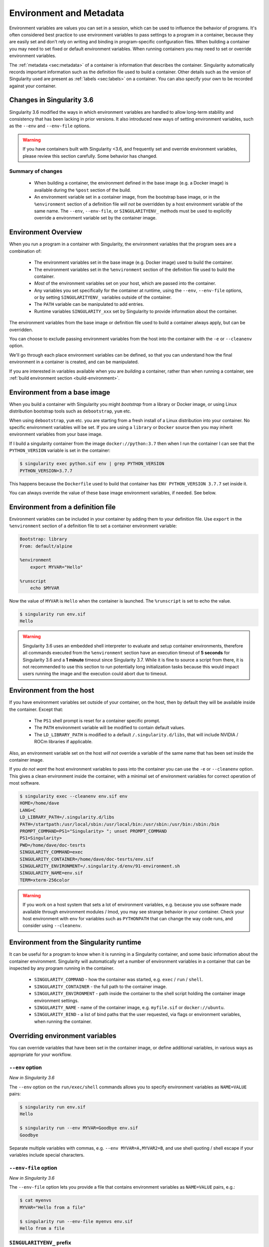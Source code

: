 .. _environment-and-metadata:

========================
Environment and Metadata
========================

.. _sec:envandmetadata:

Environment variables are values you can set in a session, which can
be used to influence the behavior of programs. It's often considered
best practice to use environment variables to pass settings to a
program in a container, because they are easily set and don't rely on
writing and binding in program-specific configuration files. When
building a container you may need to set fixed or default environment
variables. When running containers you may need to set or override
environment variables.

The :ref:`metadata <sec:metadata>` of a container is information that
describes the container. Singularity automatically records important
information such as the definition file used to build a
container. Other details such as the version of Singularity used are
present as :ref:`labels <sec:labels>` on a container. You can also
specify your own to be recorded against your container.

--------------------------
Changes in Singularity 3.6
--------------------------

Singularity 3.6 modified the ways in which environment variables
are handled to allow long-term stability and consistency that has
been lacking in prior versions. It also introduced new ways of setting
environment variables, such as the ``--env`` and ``--env-file``
options.

.. warning::

   If you have containers built with Singularity <3.6, and frequently
   set and override environment variables, please review this section
   carefully. Some behavior has changed.

Summary of changes
------------------

 - When building a container, the environment defined in the base
   image (e.g. a Docker image) is available during the ``%post``
   section of the build.
 - An environment variable set in a container image, from the
   bootstrap base image, or in the ``%environment`` section of a
   definition file *will not* be overridden by a host environment
   variable of the same name. The ``--env``, ``--env-file``, or
   ``SINGULARITYENV_`` methods must be used to explicitly override a
   environment variable set by the container image.


--------------------
Environment Overview
--------------------

When you run a program in a container with Singularity, the
environment variables that the program sees are a combination of:

 - The environment variables set in the base image (e.g. Docker image)
   used to build the container.
 - The environment variables set in the ``%environment`` section of
   the definition file used to build the container.
 - *Most* of the environment variables set on your host, which are
   passed into the container.
 - Any variables you set specifically for the container at runtime,
   using the ``--env``, ``--env-file`` options, or by setting
   ``SINGULARITYENV_`` variables outside of the container.
 - The ``PATH`` variable can be manipulated to add entries.
 - Runtime variables ``SINGULARITY_xxx`` set by Singularity to provide
   information about the container.

The environment variables from the base image or definition file used
to build a container always apply, but can be overridden.

You can choose to exclude passing environment variables from the host
into the container with the ``-e`` or ``--cleanenv``
option.

We'll go through each place environment variables can be defined, so
that you can understand how the final environment in a container is
created, and can be manipulated.

If you are interested in variables available when you are *building* a
container, rather than when running a container, see :ref:`build
environment section <build-environment>`.

-----------------------------
Environment from a base image
-----------------------------

When you build a container with Singularity you might *bootstrap* from
a library or Docker image, or using Linux distribution bootstrap tools
such as ``debootstrap``, ``yum`` etc.

When using ``debootstrap``, ``yum`` etc. you are starting from a fresh
install of a Linux distribution into your container. No specific
environment variables will be set. If you are using a ``library`` or
``Docker`` source then you may inherit environment variables from your
base image.

If I build a singularity container from the image
``docker://python:3.7`` then when I run the container I can see that
the ``PYTHON_VERSION`` variable is set in the container:

.. code-block::

   $ singularity exec python.sif env | grep PYTHON_VERSION
   PYTHON_VERSION=3.7.7

This happens because  the ``Dockerfile`` used to build  that container has
``ENV PYTHON_VERSION 3.7.7`` set inside it.

You can always override the value of these base image environment
variables, if needed. See below.

----------------------------------
Environment from a definition file
----------------------------------

Environment variables can be included in your container by adding them
to your definition file. Use ``export`` in the ``%environment``
section of a definition file to set a container environment variable:

.. code-block:: singularity

        Bootstrap: library
        From: default/alpine

        %environment
            export MYVAR="Hello"

        %runscript
            echo $MYVAR


Now the value of ``MYVAR`` is ``Hello`` when the container
is launched. The ``%runscript`` is set to echo the value.

.. code-block::

   $ singularity run env.sif 
   Hello

.. warning::
   Singularity 3.6 uses an embedded shell interpreter to evaluate and setup container
   environments, therefore all commands executed from the ``%environment`` section have
   an execution timeout of **5 seconds** for Singularity 3.6 and a **1 minute** timeout since
   Singularity 3.7. While it is fine to source a script from there, it is not recommended
   to use this section to run potentially long initialization tasks because this would
   impact users running the image and the execution could abort due to timeout.

-------------------------
Environment from the host
-------------------------

If you have environment variables set outside of your container, on
the host, then by default they will be available inside the
container. Except that:

 - The ``PS1`` shell prompt is reset for a container specific prompt.
 - The ``PATH`` environment variable will be modified to contain default values.
 - The ``LD_LIBRARY_PATH`` is modified to a default
   ``/.singularity.d/libs``, that will include NVIDIA / ROCm libraries
   if applicable.

Also, an environment variable set on the host *will not* override a
variable of the same name that has been set inside the container image.
   
If you *do not want* the host environment variables to pass into the
container you can use the ``-e`` or ``--cleanenv`` option. This gives
a clean environment inside the container, with a minimal set of
environment variables for correct operation of most software.

.. code-block::

   $ singularity exec --cleanenv env.sif env
   HOME=/home/dave
   LANG=C
   LD_LIBRARY_PATH=/.singularity.d/libs
   PATH=/startpath:/usr/local/sbin:/usr/local/bin:/usr/sbin:/usr/bin:/sbin:/bin
   PROMPT_COMMAND=PS1="Singularity> "; unset PROMPT_COMMAND
   PS1=Singularity> 
   PWD=/home/dave/doc-tesrts
   SINGULARITY_COMMAND=exec
   SINGULARITY_CONTAINER=/home/dave/doc-tesrts/env.sif
   SINGULARITY_ENVIRONMENT=/.singularity.d/env/91-environment.sh
   SINGULARITY_NAME=env.sif
   TERM=xterm-256color


.. warning::

   If you work on a host system that sets a lot of environment
   variables, e.g. because you use software made available through
   environment modules / lmod, you may see strange behavior in your
   container. Check your host environment with ``env`` for variables
   such as ``PYTHONPATH`` that can change the way code runs, and
   consider using ``--cleanenv``.

----------------------------------------
Environment from the Singularity runtime
----------------------------------------

It can be useful for a program to know when it is running in a
Singularity container, and some basic information about the container
environment. Singularity will automatically set a number of
environment variables in a container that can be inspected by any
program running in the container.

  - ``SINGULARITY_COMMAND`` - how the container was started,
    e.g. ``exec`` / ``run`` / ``shell``.
  - ``SINGULARITY_CONTAINER`` - the full path to the container image.
  - ``SINGULARITY_ENVIRONMENT`` - path inside the container to the
    shell script holding the container image environment settings.
  - ``SINGULARITY_NAME`` - name of the container image,
    e.g. ``myfile.sif`` or ``docker://ubuntu``.
  - ``SINGULARITY_BIND`` - a list of bind paths that the user
    requested, via flags or environment variables, when running the
    container.

   
--------------------------------
Overriding environment variables
--------------------------------

You can override variables that have been set in the container image,
or define additional variables, in various ways as appropriate for
your workflow.

``--env`` option
----------------

*New in Singularity 3.6*

The ``--env`` option on the ``run/exec/shell`` commands allows you to
specify environment variables as ``NAME=VALUE`` pairs:

.. code-block::

   $ singularity run env.sif 
   Hello
   
   $ singularity run --env MYVAR=Goodbye env.sif
   Goodbye

Separate multiple variables with commas, e.g. ``--env
MYVAR=A,MYVAR2=B``, and use shell quoting / shell escape if your
variables include special characters.


``--env-file`` option
---------------------

*New in Singularity 3.6*

The ``--env-file`` option lets you provide a file that contains
environment variables as ``NAME=VALUE`` pairs, e.g.:


.. code-block::

  $ cat myenvs 
  MYVAR="Hello from a file"

  $ singularity run --env-file myenvs env.sif 
  Hello from a file


``SINGULARITYENV_`` prefix
--------------------------

If you export an environment variable on your host called
``SINGULARITYENV_xxx`` *before* you run a container, then it will set
the environment variable ``xxx`` inside the container:

.. code-block::

   $ singularity run env.sif
   Hello

   $ export SINGULARITYENV_MYVAR="Overridden"
   $ singularity run env.sif
   Overridden


Manipulating ``PATH``
---------------------

``PATH`` is a special environment variable that tells a system where
to look for programs that can be run. ``PATH`` contains multiple
filesystem locations (paths) separated by colons. When you ask to run a
program ``myprog``, the system looks through these locations one by
one, until it finds ``myprog``.

To ensure containers work correctly, when a host ``PATH`` might
contain a lot of host-specific locations that are not present in the
container, Singularity will ensure ``PATH`` in the container is set to
a default.

.. code-block::

   /usr/local/sbin:/usr/local/bin:/usr/sbin:/usr/bin:/sbin:/bin

This covers the standard locations for software installed using a
system package manager in most Linux distributions. If you have
software installed elsewhere in the container, then you can override
this by setting ``PATH`` in the container definition ``%environment``
block.

If your container depends on things that are bind mounted into it, or
you have another need to modify the ``PATH`` variable when starting a
container, you can do so with ``SINGULARITYENV_APPEND_PATH`` or
``SINGULARITYENV_PREPEND_PATH``.

If you set a variable on your host called
``SINGULARITYENV_APPEND_PATH`` then its value will be appended
(added to the end) of the ``PATH`` variable in the container.

.. code-block::

   $ singularity exec env.sif sh -c 'echo $PATH'
   /usr/local/sbin:/usr/local/bin:/usr/sbin:/usr/bin:/sbin:/bin

   $ export SINGULARITYENV_APPEND_PATH="/endpath"
   $ singularity exec env.sif sh -c 'echo $PATH'
   /usr/local/sbin:/usr/local/bin:/usr/sbin:/usr/bin:/sbin:/bin:/endpath

Alternatively you could use the ``--env`` option to set a
``APPEND_PATH`` variable, e.g. ``--env APPEND_PATH=/endpath``.

If you set a variable on your host called
``SINGULARITYENV_PREPEND_PATH`` then its value will be prepended
(added to the start) of the ``PATH`` variable in the container.

.. code-block::

   $ singularity exec env.sif sh -c 'echo $PATH'
   /usr/local/sbin:/usr/local/bin:/usr/sbin:/usr/bin:/sbin:/bin

   $ export SINGULARITYENV_PREPEND_PATH="/startpath"
   $ singularity exec env.sif sh -c 'echo $PATH'
   /startpath:/usr/local/sbin:/usr/local/bin:/usr/sbin:/usr/bin:/sbin:/bin

Alternatively you could use the ``--env`` option to set a
``PREPEND_PATH`` variable, e.g. ``--env PREPEND_PATH=/startpath``.


Evaluating container variables
------------------------------

When setting environment variables with ``--env`` etc. you can specify
an escaped variable name, e.g. ``\$PATH`` to evaluate the value of
that variable in the container.

For example, ``--env PATH="\$PATH:/endpath"`` would have the same
effect as ``--env APPEND_PATH="/endpath"``.



Environment Variable Precedence
-------------------------------

When a container is run with Singularity 3.6, the container
environment is constructed in the following order:

  - Clear the environment, keeping just ``HOME`` and ``SINGULARITY_APPNAME``.
  - Take Docker defined environment variables, where Docker was the base image source.
  - If ``PATH`` is not defined set the Singularity default ``PATH`` *or*
  - If ``PATH`` is defined, add any missing path parts from Singularity defaults
  - Take environment variables defined explicitly in the image
    (``%environment``). These can override any previously set values.
  - Set SCIF (``--app``) environment variables
  - Set base environment essential vars (``PS1`` and ``LD_LIBRARY_PATH``)
  - Inject ``SINGULARITYENV_`` / ``--env`` / ``--env-file`` variables
    so they can override or modify any previous values:
  - Source any remaining scripts from ``/singularity.d/env`` 


.. _sec:umask:


--------------------------------
Umask / Default File Permissions
--------------------------------

The ``umask`` value on a Linux system controls the default permissions
for newly created files. It is not an environment variable, but
influences the behavior of programs in the container when they create
new files.

.. note::

   A detailed description of what the ``umask`` is, and how it works
   can be found at `Wikipedia
   <https://en.wikipedia.org/wiki/Umask>`__.

   
Singularity 3.7 and above set the ``umask`` in the container to match
the value outside, unless:

  - The ``--fakeroot`` option is used, in which case a ``0022`` umask
    is set so that ``root`` owned newly created files have expected
    'system default' permissions, and can be accessed by other
    non-root users who may use the same container later.
  - The ``--no-umask`` option is used, in which case a ``0022`` umask
    is set.

.. note::

   In Singularity 3.6 and below a default ``0022`` umask was always applied.


.. _sec:metadata:

------------------
Container Metadata
------------------

Each Singularity container has metadata describing the container, how
it was built, etc. This metadata includes the definition file used to
build the container and labels, which are specific pieces of
information set automatically or explicitly when the container is
built.

For containers that are generated with Singularity version 3.0 and
later, default labels are represented using the `rc1 Label Schema
<http://label-schema.org/rc1/>`_.

.. _sec:labels:

Custom Labels
-------------

You can add custom labels to your container using the ``%labels``
section in a definition file:

.. code-block:: singularity

    Bootstrap: library
    From: ubuntu:latest

    %labels
      OWNER Joana

      
Dynamic Build Time Labels
-------------------------

You may wish to set a label to a value that is not known in advance,
when you are writing the definition file, but can be obtained in the
``%post`` section of your definition file while the container is
building.

Singularity 3.7 and above allow this, through adding labels to the
file defined by the ``SINGULARITY_LABELS`` environment variable in the
``%post`` section:

.. code-block:: singularity
               
    Bootstrap: library
    From: ubuntu:latest

    # These labels take a fixed value in the definition
    %labels
      OWNER Joana

    # We can now also set labels to a value at build time
    %post
      VAL="$(myprog --version)"
      echo "my.label $VAL" >> "$SINGULARITY_LABELS"

Labels must be added to the file one per line, in a ``NAME VALUE`` format,
where the name and value are separated by a space.


Inspecting Metadata
-------------------

.. _inspect-command:

The ``inspect`` command gives you the ability to view the labels and/or
other metadata that were added to your container when it was built.

^^^^^^^^^^^^^^^^^^^^^
``-l``/  ``--labels``
^^^^^^^^^^^^^^^^^^^^^

Running inspect without any options, or with the ``-l`` or
``--labels`` options will display any labels set on the container

.. code-block:: console

    $ singularity inspect ubuntu.sif 
    my.label: version 1.2.3
    OWNER: Joana
    org.label-schema.build-arch: amd64
    org.label-schema.build-date: Thursday_12_November_2020_10:51:59_CST
    org.label-schema.schema-version: 1.0
    org.label-schema.usage.singularity.deffile.bootstrap: library
    org.label-schema.usage.singularity.deffile.from: ubuntu:latest
    org.label-schema.usage.singularity.version: 3.7.0-rc.1
                
We can easily see when the container was built, the source of the base
image, and the exact version of Singularity that was used to build it.

The custom label ``OWNER`` that we set in our definition file is also visible.

^^^^^^^^^^^^^^^^^^^^^^
``-d`` / ``--deffile``
^^^^^^^^^^^^^^^^^^^^^^

The ``-d`` or ``-deffile`` flag shows the definition file(s) that were
used to build the container.

.. code-block:: none

    $ singularity inspect --deffile jupyter.sif

And the output would look like:

.. code-block:: singularity

    Bootstrap: library
    From: debian:9

    %help
        Container with Anaconda 2 (Conda 4.5.11 Canary) and Jupyter Notebook 5.6.0 for Debian 9.x (Stretch).
        This installation is based on Python 2.7.15

    %environment
        JUP_PORT=8888
        JUP_IPNAME=localhost
        export JUP_PORT JUP_IPNAME

    %startscript
        PORT=""
        if [ -n "$JUP_PORT" ]; then
        PORT="--port=${JUP_PORT}"
        fi

        IPNAME=""
        if [ -n "$JUP_IPNAME" ]; then
        IPNAME="--ip=${JUP_IPNAME}"
        fi

        exec jupyter notebook --allow-root ${PORT} ${IPNAME}

    %setup
        #Create the .condarc file where the environments/channels from conda are specified, these are pulled with preference to root
        cd /
        touch .condarc

    %post
        echo 'export RANDOM=123456' >>$SINGULARITY_ENVIRONMENT
        #Installing all dependencies
        apt-get update && apt-get -y upgrade
        apt-get -y install \
        build-essential \
        wget \
        bzip2 \
        ca-certificates \
        libglib2.0-0 \
        libxext6 \
        libsm6 \
        libxrender1 \
        git
        rm -rf /var/lib/apt/lists/*
        apt-get clean
        #Installing Anaconda 2 and Conda 4.5.11
        wget -c https://repo.continuum.io/archive/Anaconda2-5.3.0-Linux-x86_64.sh
        /bin/bash Anaconda2-5.3.0-Linux-x86_64.sh -bfp /usr/local
        #Conda configuration of channels from .condarc file
        conda config --file /.condarc --add channels defaults
        conda config --file /.condarc --add channels conda-forge
        conda update conda
        #List installed environments
        conda list

Which is the definition file for the ``jupyter.sif`` container.

^^^^^^^^^^^^^^^^^^^^^^^^
``-r`` / ``--runscript``
^^^^^^^^^^^^^^^^^^^^^^^^

The ``-r`` or ``--runscript`` option shows the runscript for the image.

.. code-block:: none

    $ singularity inspect --runscript jupyter.sif

And the output would look like:

.. code-block:: bash

    #!/bin/sh
    OCI_ENTRYPOINT=""
    OCI_CMD="bash"
    # ENTRYPOINT only - run entrypoint plus args
    if [ -z "$OCI_CMD" ] && [ -n "$OCI_ENTRYPOINT" ]; then
    SINGULARITY_OCI_RUN="${OCI_ENTRYPOINT} $@"
    fi

    # CMD only - run CMD or override with args
    if [ -n "$OCI_CMD" ] && [ -z "$OCI_ENTRYPOINT" ]; then
    if [ $# -gt 0 ]; then
        SINGULARITY_OCI_RUN="$@"
    else
        SINGULARITY_OCI_RUN="${OCI_CMD}"
    fi
    fi

    # ENTRYPOINT and CMD - run ENTRYPOINT with CMD as default args
    # override with user provided args
    if [ $# -gt 0 ]; then
        SINGULARITY_OCI_RUN="${OCI_ENTRYPOINT} $@"
    else
        SINGULARITY_OCI_RUN="${OCI_ENTRYPOINT} ${OCI_CMD}"
    fi

    exec $SINGULARITY_OCI_RUN

^^^^^^^^^^^^^^^^^^^
``-t`` / ``--test``
^^^^^^^^^^^^^^^^^^^

The ``-t`` or ``--test`` flag shows the test script for the image.

.. code-block:: none

    $ singularity inspect --test jupyter.sif

This will output the corresponding ``%test`` section from the definition file.

^^^^^^^^^^^^^^^^^^^^^^^^^^
``-e`` / ``--environment``
^^^^^^^^^^^^^^^^^^^^^^^^^^

The ``-e`` or ``--environment`` flag shows the environment variables
that are defined in the container image. These may be set from
one or more environment files, depending on how the container was built.

.. code-block:: none

    $ singularity inspect --environment jupyter.sif

And the output would look like:

.. code-block:: bash

    ==90-environment.sh==
    #!/bin/sh

    JUP_PORT=8888
    JUP_IPNAME=localhost
    export JUP_PORT JUP_IPNAME


^^^^^^^^^^^^^^^^^^^^^^^
``-h`` / ``--helpfile``
^^^^^^^^^^^^^^^^^^^^^^^

The ``-h`` or ``-helpfile`` flag will show the container's description
in the ``%help`` section of its definition file.

You can call it this way:

.. code-block:: none

    $ singularity inspect --helpfile jupyter.sif

And the output would look like:

.. code-block:: none

    Container with Anaconda 2 (Conda 4.5.11 Canary) and Jupyter Notebook 5.6.0 for Debian 9.x (Stretch).
    This installation is based on Python 2.7.15

^^^^^^^^^^^^^^^^^^^
``-j`` / ``--json``
^^^^^^^^^^^^^^^^^^^

This flag gives you the possibility to output your labels in a JSON format.

You can call it this way:

.. code-block:: console

    $ singularity inspect --json ubuntu.sif

And the output would look like:

.. code-block:: json

    {
            "data": {
                    "attributes": {
                            "labels": {
                                    "my.label": "version 1.2.3",
                                    "OWNER": "Joana",
                                    "org.label-schema.build-arch": "amd64",
                                    "org.label-schema.build-date": "Thursday_12_November_2020_10:51:59_CST",
                                    "org.label-schema.schema-version": "1.0",
                                    "org.label-schema.usage.singularity.deffile.bootstrap": "library",
                                    "org.label-schema.usage.singularity.deffile.from": "ubuntu:latest",
                                    "org.label-schema.usage.singularity.version": "3.7.0-rc.1"
                            }
                    }
            },
            "type": "container"
    }


-------------------------
/.singularity.d directory
-------------------------

The ``/.singularity.d`` directory in a container contains scripts and
environment files that are used when a container is executed.

*You should not manually modify* files under ``/.singularity.d``, from
your definition file during builds, or directly within your container
image. Recent 3.x versions of Singularity replace older action scripts
dynamically, at runtime, to support new features. In the longer term,
metadata will be moved outside of the container, and stored only in
the SIF file metadata descriptor.

.. code-block:: none

    /.singularity.d/

    ├── actions
    │   ├── exec
    │   ├── run
    │   ├── shell
    │   ├── start
    │   └── test
    ├── env
    │   ├── 01-base.sh
    |   ├── 10-docker2singularity.sh
    │   ├── 90-environment.sh
    │   ├── 91-environment.sh
    |   ├── 94-appsbase.sh
    │   ├── 95-apps.sh
    │   └── 99-base.sh
    ├── labels.json
    ├── libs
    ├── runscript
    ├── runscript.help
    ├── Singularity
    └── startscript

-  **actions**: This directory contains helper scripts to allow the container to
   carry out the action commands. (e.g. ``exec`` , ``run`` or ``shell``). In
   later versions of Singularity, these files may be dynamically written at
   runtime, *and should not be modified* in the container.

-  **env**: All ``*.sh`` files in this directory are sourced in
   alphanumeric order when the container is started. For legacy
   purposes there is a symbolic link called ``/environment`` that
   points to ``/.singularity.d/env/90-environment.sh``. Whenever
   possible, avoid modifying or creating environment files manually to
   prevent potential issues building & running containers with future
   versions of Singularity. Beginning with Singularity 3.6, additional
   facilities such as ``--env`` and ``--env-file`` are available to
   allow manipulation of the container environment at runtime.

-  **labels.json**: The json file that stores a containers labels described
   above. 

-  **libs**: At runtime the user may request some host-system libraries to be
   mapped into the container (with the ``--nv`` option for example). If so, this
   is their destination.

-  **runscript**: The commands in this file will be executed when the container
   is invoked with the ``run`` command or called as an executable. For legacy
   purposes there is a symbolic link called ``/singularity`` that points to this
   file.

-  **runscript.help**: Contains the description that was added in the ``%help``
   section.

-  **Singularity**: This is the definition file that was used to generate the
   container. If more than 1 definition file was used to generate the container
   additional Singularity files will appear in numeric order in a sub-directory
   called ``bootstrap_history``.

-  **startscript**: The commands in this file will be executed when the
   container is invoked with the ``instance start`` command.
